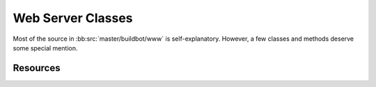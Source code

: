 Web Server Classes
==================

Most of the source in :bb:src:`master/buildbot/www` is self-explanatory.
However, a few classes and methods deserve some special mention.

Resources
---------

.. py:module:: buildbot.www.resource

.. py:class:: Redirect(url)

    This is a subclass of Twisted Web's ``Error``.
    If this is raised within :py:meth:`~Resource.asyncRenderHelper`, the user will be redirected to the given URL.

.. py:class:: Resource

    This class specializes the usual Twisted Web ``Resource`` class.

    It adds support for resources getting notified when the master is reconfigured.

    .. py:attribute:: needsReconfig

        If True, :py:meth:`reconfigResource` will be called on reconfig.

    .. py:method:: reconfigResource(new_config)

        :param new_config: new :py:class:`~buildbot.config.MasterConfig` instance
        :returns: Deferred if desired

        Reconfigure this resource.

    It's surprisingly difficult to render a Twisted Web resource asynchronously.
    This method makes it quite a bit easier:

    .. py:method:: asyncRenderHelper(request, callable, writeError=None)

        :param request: the request instance
        :param callable: the render function
        :param writeError: optional callable for rendering errors

        This method will call ``callable``, which can return a Deferred, with the given ``request``.
        The value returned from this callable will be converted to an HTTP response.
        Exceptions, including ``Error`` subclasses, are handled properly.
        If the callable raises :py:class:`Redirect`, the response will be a suitable HTTP 302 redirect.

        Use this method as follows::

            def render_GET(self, request):
                return self.asyncRenderHelper(request, self.renderThing)
